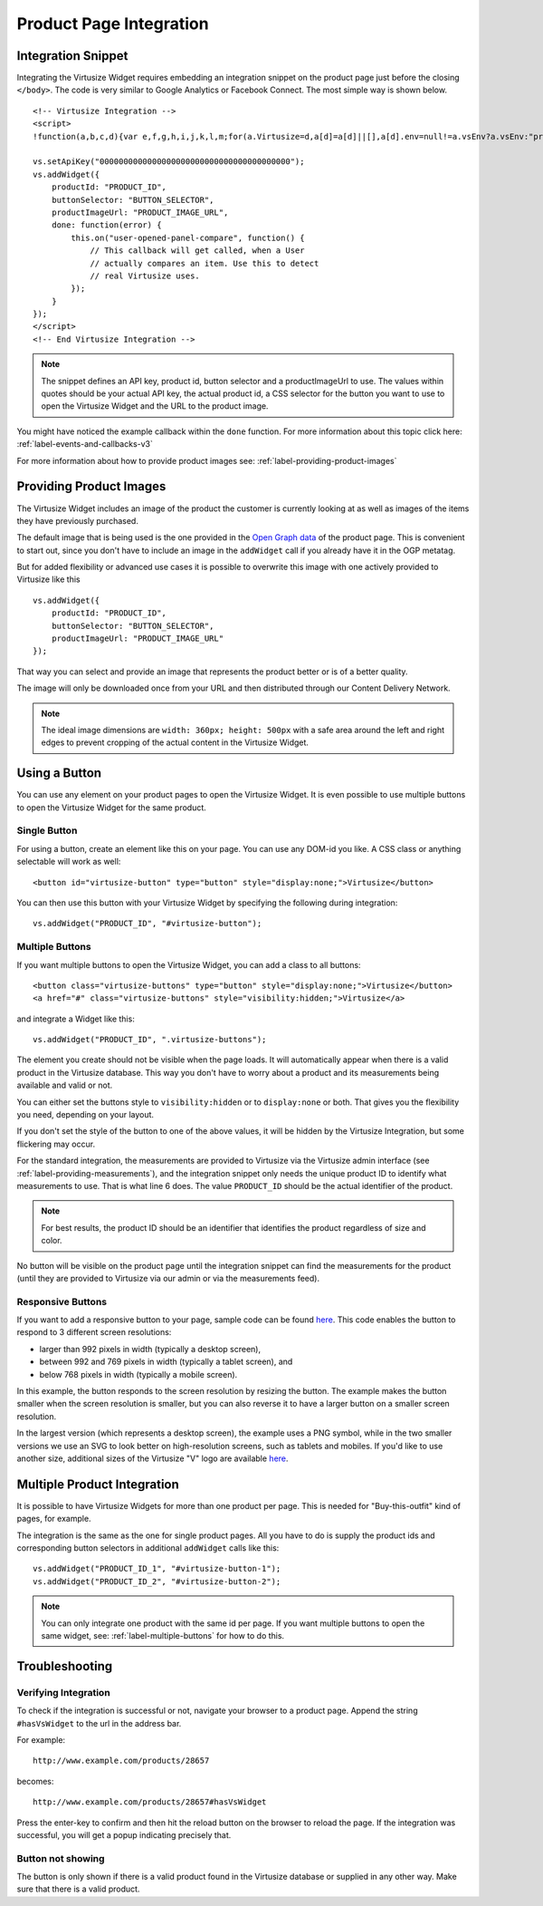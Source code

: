 .. _label-integration-v3:

Product Page Integration
========================

.. _label-integration-snippet:

Integration Snippet
-------------------

Integrating the Virtusize Widget requires embedding an integration snippet on
the product page just before the closing ``</body>``. The code is very similar
to Google Analytics or Facebook Connect. The most simple way is shown below.

.. highlight:: html

::

    <!-- Virtusize Integration -->
    <script>
    !function(a,b,c,d){var e,f,g,h,i,j,k,l,m;for(a.Virtusize=d,a[d]=a[d]||[],a[d].env=null!=a.vsEnv?a.vsEnv:"production",a[d].url=null!=a.vsUrl?a.vsUrl:a.location.host,a.vsEnv=void 0,a.vsUrl=void 0,a[d].methods=["setApiKey","setRegion","setLanguage","setWidgetOverlayColor","addWidget","ready","setMobile","on","setAvailableSizes","setSizeAliases","addOrder","setUserId"],a[d].factory=function(b){return function(){var c;return c=Array.prototype.slice.call(arguments),c.unshift(b),a[d].push(c),a[d]}},m=a[d].methods,k=0,l=m.length;l>k;k++)f=m[k],a[d][f]=a[d].factory(f);a[d].snippetVersion="3.2.0",i=b.createElement(c),e=b.getElementsByTagName(c)[0],i.async=1,g="/integration/v3.js",h=".virtusize.com"+g,j={production:"api"+h,staging:"staging"+h,local:a[d].url+g+"?source"},i.src="//"+("https:"!==a.location.protocol&&"local"!==a[d].env?"cdn.":"")+j[a[d].env],i.id="vs-integration",e.parentNode.insertBefore(i,e)}(window,document,"script","vs");
    
    vs.setApiKey("0000000000000000000000000000000000000000");
    vs.addWidget({
        productId: "PRODUCT_ID",
        buttonSelector: "BUTTON_SELECTOR",
        productImageUrl: "PRODUCT_IMAGE_URL",
        done: function(error) {
            this.on("user-opened-panel-compare", function() {
                // This callback will get called, when a User
                // actually compares an item. Use this to detect
                // real Virtusize uses.
            });
        }
    });
    </script>
    <!-- End Virtusize Integration -->


.. note::
    The snippet defines an API key, product id, button selector and
    a productImageUrl to use. The values within quotes should be your actual
    API key, the actual product id, a CSS selector for the button you want to
    use to open the Virtusize Widget and the URL to the product image.

You might have noticed the example callback within the ``done`` function. For
more information about this topic click here:
:ref:`label-events-and-callbacks-v3`

For more information about how to provide product images see:
:ref:`label-providing-product-images`



.. _label-providing-product-images:

Providing Product Images
------------------------

The Virtusize Widget includes an image of the product the customer is currently
looking at as well as images of the items they have previously purchased.

The default image that is being used is the one provided in the `Open Graph
data <http://ogp.me>`_ of the product page. This is convenient to start out,
since you don't have to include an image in the ``addWidget`` call if you
already have it in the OGP metatag.

But for added flexibility or advanced use cases it is possible to overwrite
this image with one actively provided to Virtusize like this

.. highlight:: javascript

::

    vs.addWidget({
        productId: "PRODUCT_ID",
        buttonSelector: "BUTTON_SELECTOR",
        productImageUrl: "PRODUCT_IMAGE_URL"
    });

That way you can select and provide an image that represents the product better
or is of a better quality.

The image will only be downloaded once from your URL and then distributed
through our Content Delivery Network.

.. note::
    The ideal image dimensions are ``width: 360px; height: 500px`` with
    a safe area around the left and right edges to prevent cropping of the
    actual content in the Virtusize Widget.


.. _label-using-a-button:

Using a Button
--------------

You can use any element on your product pages to open the Virtusize Widget.
It is even possible to use multiple buttons to open the Virtusize Widget 
for the same product.

Single Button
^^^^^^^^^^^^^

For using a button, create an element like this on your page. You can use any
DOM-id you like. A CSS class or anything selectable will work as well:

::
    
    <button id="virtusize-button" type="button" style="display:none;">Virtusize</button>

You can then use this button with your Virtusize Widget by specifying the
following during integration:

.. highlight:: javascript

::

    vs.addWidget("PRODUCT_ID", "#virtusize-button");


.. _label-multiple-buttons:

Multiple Buttons
^^^^^^^^^^^^^^^^

If you want multiple buttons to open the Virtusize Widget, you can add a class
to all buttons:

.. highlight:: html

::
    
    <button class="virtusize-buttons" type="button" style="display:none;">Virtusize</button>
    <a href="#" class="virtusize-buttons" style="visibility:hidden;">Virtusize</a>


and integrate a Widget like this:

.. highlight:: javascript

::

    vs.addWidget("PRODUCT_ID", ".virtusize-buttons");


The element you create should not be visible when the page loads. It will
automatically appear when there is a valid product in the Virtusize database.
This way you don't have to worry about a product and its measurements being
available and valid or not.

You can either set the buttons style to ``visibility:hidden`` or to
``display:none`` or both. That gives you the flexibility you need, depending on
your layout.

If you don't set the style of the button to one of the above values, it will be
hidden by the Virtusize Integration, but some flickering may occur.

For the standard integration, the measurements are provided to Virtusize via
the Virtusize admin interface (see :ref:`label-providing-measurements`), and
the integration snippet only needs the unique product ID to identify what
measurements to use.  That is what line 6 does. The value ``PRODUCT_ID`` should
be the actual identifier of the product.

.. note::
    For best results, the product ID should be an identifier that
    identifies the product regardless of size and color.

No button will be visible on the product page until the integration snippet can
find the measurements for the product (until they are provided to Virtusize via
our admin or via the measurements feed).

.. _label-responsive-buttons:

Responsive Buttons
^^^^^^^^^^^^^^^^^^

If you want to add a responsive button to your page, sample code can be found
`here <http://codepen.io/wijkstrom/pen/EjVEBv>`_. This code enables the button
to respond to 3 different screen resolutions: 

* larger than 992 pixels in width (typically a desktop screen), 
* between 992 and 769 pixels in width (typically a tablet screen), and 
* below 768 pixels in width (typically a mobile screen). 

In this example, the button responds to the screen resolution by resizing the
button. The example makes the button smaller when the screen resolution is
smaller, but you can also reverse it to have a larger button on a smaller screen
resolution.

In the largest version (which represents a desktop screen), the example uses a
PNG symbol, while in the two smaller versions we use an SVG to look better on
high-resolution screens, such as tablets and mobiles. If you'd like to use
another size,  additional sizes of the Virtusize "V" logo are available
`here <https://drive.google.com/folderview?id=0B4WX_xTVOfAqY2lLNTFzdElmUWc&usp=sharing>`_.


Multiple Product Integration
----------------------------

It is possible to have Virtusize Widgets for more than one product per page.
This is needed for "Buy-this-outfit" kind of pages, for example.

The integration is the same as the one for single product pages. All you have
to do is supply the product ids and corresponding button selectors in
additional ``addWidget`` calls like this:

.. highlight:: javascript

::

    vs.addWidget("PRODUCT_ID_1", "#virtusize-button-1");
    vs.addWidget("PRODUCT_ID_2", "#virtusize-button-2");

.. note::
    You can only integrate one product with the same id per page. If you want
    multiple buttons to open the same widget, see:
    :ref:`label-multiple-buttons` for how to do this.



Troubleshooting
---------------

Verifying Integration
^^^^^^^^^^^^^^^^^^^^^

To check if the integration is successful or not, navigate your browser
to a product page. Append the string ``#hasVsWidget`` to the url in the
address bar.

For example:

::

    http://www.example.com/products/28657

becomes:

::

    http://www.example.com/products/28657#hasVsWidget

Press the enter-key to confirm and then hit the reload button on the
browser to reload the page. If the integration was successful, you will
get a popup indicating precisely that.


Button not showing
^^^^^^^^^^^^^^^^^^

The button is only shown if there is a valid product found in the
Virtusize database or supplied in any other way. Make sure that there is
a valid product.

